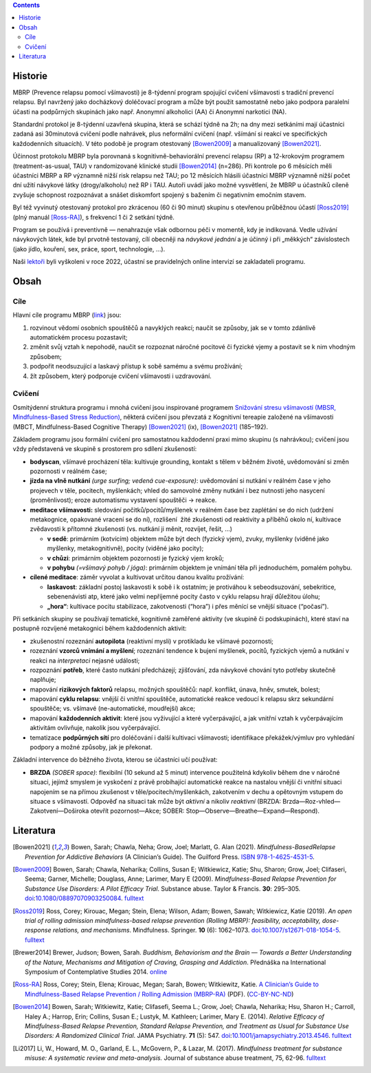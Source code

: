 .. title: Prevence relapsu pomocí všímavosti (MBRP)
.. slug: mbrp

.. contents::
   :class: float-md-right

Historie
========

MBRP (Prevence relapsu pomocí všímavosti) je 8-týdenní program spojující
cvičení všímavosti s tradiční prevencí relapsu. Byl navržený jako
docházkový doléčovací program a může být použit samostatně nebo jako
podpora paralelní účasti na podpůrných skupinách jako např. Anonymní
alkoholici (AA) či Anonymní narkotici (NA).

Standardní protokol je 8-týdenní uzavřená skupina, která se schází týdně
na 2h; na dny mezi setkáními mají účastníci zadaná asi 30minutová
cvičení podle nahrávek, plus neformální cvičení (např. všímání si reakcí
ve specifických každodenních situacích). V této podobě je program
otestovaný [Bowen2009]_ a manualizovaný [Bowen2021]_.

Účinnost protokolu MBRP byla porovnaná s kognitivně-behaviorální
prevencí relapsu (RP) a 12-krokovým programem (treatment-as-usual, TAU)
v randomizované klinické studii [Bowen2014]_ (n=286). Při kontrole po 6
měsících měli účastníci MBRP a RP významně nižší risk relapsu než TAU;
po 12 měsících hlásili účastníci MBRP významně nižší počet dní užití
návykové látky (drogy/alkoholu) než RP i TAU. Autoři uvádí jako možné
vysvětlení, že MBRP u účastníků cíleně zvyšuje schopnost rozpoznávat a
snášet diskomfort spojený s bažením či negativním emočním stavem.

Byl též vyvinutý otestovaný protokol pro zkrácenou (60 či 90 minut)
skupinu s otevřenou průběžnou účastí [Ross2019]_ (plný manuál [Ross-RA]_),
s frekvencí 1 či 2 setkání týdně.

Program se používá i preventivně — nenahrazuje však odbornou péči v
momentě, kdy je indikovaná. Vedle užívání návykových látek, kde byl
prvotně testovaný, cílí obecněji na *návykové jednání* a je účinný i při
„měkkých“ závislostech (jako jídlo, kouření, sex, práce, sport,
technologie, …).

Naši `lektoři <https://lessstress.cz/cs/teachers/>`__ byli
vyškoleni v roce 2022, účastní se pravidelných online intervizí se
zakladateli programu.

Obsah
=====

Cíle
----

Hlavní cíle programu MBRP (`link <https://mindfulrp.com/>`__) jsou:

1. rozvinout vědomí osobních spouštěčů a navyklých reakcí; naučit se
   způsoby, jak se v tomto zdánlivě automatickém procesu pozastavit;
2. změnit svůj vztah k nepohodě, naučit se rozpoznat náročné pocitové či
   fyzické vjemy a postavit se k nim vhodným způsobem;
3. podpořit neodsuzující a laskavý přístup k sobě samému a svému
   prožívání;
4. žít způsobem, který podporuje cvičení všímavosti i uzdravování.

Cvičení
-------

Osmitýdenní struktura programu i mnohá cvičení jsou inspirované
programem `Snižování stresu všímavostí (MBSR, Mindfulness-Based Stress
Reduction) <https://lessstress.cz/cs/#co-je-mbsr>`__, některá cvičení
jsou převzatá z Kognitivní tereapie založené na všímavosti (MBCT,
Mindfulness-Based Cognitive Therapy) [Bowen2021]_ (ix), [Bowen2021]_ (185–192).

Základem programu jsou formální cvičení pro samostatnou každodenní praxi
mimo skupinu (s nahrávkou); cvičení jsou vždy představená ve skupině s
prostorem pro sdílení zkušeností:

-  **bodyscan**, všímavé procházení těla: kultivuje grounding, kontakt s
   tělem v běžném životě, uvědomování si změn pozornosti v reálném čase;
-  **jízda na vlně nutkání** *(urge surfing; vedená cue-exposure)*:
   uvědomování si nutkání v reálném čase v jeho projevech v těle,
   pocitech, myšlenkách; vhled do samovolné změny nutkání i bez nutnosti
   jeho nasycení (proměnlivost); eroze automatismu vystavení spouštěči →
   reakce.
-  **meditace všímavosti:** sledování počitků/pocitů/myšlenek v reálném
   čase bez zaplétání se do nich (udržení metakognice, opakované vracení
   se do ní), rozlišení  žité zkušenosti od reaktivity a příběhů okolo
   ní, kultivace zvědavosti k přítomné zkušenosti (vs. nutkání ji měnit,
   rozvíjet, řešit, …)

   -  **v sedě**: primárním (kotvícím) objektem může být dech (fyzický
      vjem), zvuky, myšlenky (viděné jako myšlenky, metakognitivně),
      pocity (viděné jako pocity);
   -  **v chůzi**: primárním objektem pozornosti je fyzický vjem kroků;
   -  **v pohybu** *(=všímavý pohyb / jóga)*: primárním objektem je
      vnímání těla při jednoduchém, pomalém pohybu.

-  **cílené meditace**: záměr vyvolat a kultivovat určitou danou kvalitu
   prožívání:

   -  **laskavost**: základní postoj laskavosti k sobě i k ostatním; je
      protiváhou k sebeodsuzování, sebekritice, sebenenávisti atp, které
      jako velmi nepříjemné pocity často v cyklu relapsu hrají důležitou
      úlohu;
   -  **„hora“**: kultivace pocitu stabilizace, zakotvenosti (“hora”) i
      přes měnící se vnější situace (“počasí”).

Při setkáních skupiny se používají tematické, kognitivně zaměřené
aktivity (ve skupině či podskupinách), které staví na postupně rozvíjené
metakognici během každodenních aktivit:

-  zkušenostní rozeznání **autopilota** (reaktivní mysli) v protikladu
   ke všímavé pozornosti;
-  rozeznání **vzorců vnímání a myšlení**; rozeznání tendence k bujení
   myšlenek, pocitů, fyzických vjemů a nutkání v reakci na
   *interpretaci* nejasné události;
-  rozpoznání **potřeb**, které často nutkání předcházejí; zjišťování,
   zda návykové chování tyto potřeby skutečně naplňuje;
-  mapování **rizikových faktorů** relapsu, možných spouštěčů: např.
   konflikt, únava, hněv, smutek, bolest;
-  mapování **cyklu relapsu**: vnější či vnitřní spouštěče, automatické
   reakce vedoucí k relapsu skrz sekundární spouštěče; vs. všímavé
   (ne-automatické, moudřejší) akce;
-  mapování **každodenních aktivit**: které jsou vyživující a které
   vyčerpávající, a jak vnitřní vztah k vyčerpávajícím aktivitám
   ovlivňuje, nakolik jsou vyčerpávající.
-  tematizace **podpůrných sítí** pro doléčování i další kultivaci
   všímavosti; identifikace překážek/výmluv pro vyhledání podpory a
   možné způsoby, jak je překonat.

Základní intervence do běžného života, kterou se účastníci učí používat:

-  **BRZDA** *(SOBER space)*: flexibilní (10 sekund až 5 minut)
   intervence použitelná kdykoliv během dne v náročné situaci, jejímž
   smyslem je vyskočení z právě probíhající automatické reakce na
   nastalou vnější či vnitřní situaci napojením se na přímou zkušenost v
   těle/pocitech/myšlenkách, zakotvením v dechu a opětovným vstupem do
   situace s všímavostí.
   Odpověď na situaci tak může být *aktivní* a nikoliv *reaktivní*
   (BRZDA: Brzda—Roz-vhled—Zakotvení—Doširoka otevřít pozornost—Akce;
   SOBER: Stop—Observe—Breathe—Expand—Respond).

Literatura
==========

.. [Bowen2021] Bowen, Sarah; Chawla, Neha; Grow, Joel; Marlatt, G.
   Alan (2021). *Mindfulness-BasedRelapse Prevention for Addictive
   Behaviors* (A Clinician’s Guide). The Guilford Press.
   `ISBN <https://en.wikipedia.org/wiki/ISBN_(identifier)>`__
   `978-1-4625-4531-5 <https://en.wikipedia.org/wiki/Special:BookSources/978-1-4625-4531-5>`__.
.. [Bowen2009] Bowen, Sarah; Chawla, Neharika; Collins, Susan E;
   Witkiewicz, Katie; Shu, Sharon; Grow, Joel; Clifaseri, Seema; Garner,
   Michelle; Douglass, Anne; Larimer, Mary E (2009). *Mindfulness-Based
   Relapse Prevention for Substance Use Disorders: A Pilot Efficacy
   Trial*. Substance abuse. Taylor & Francis. **30**: 295–305.
   `doi <https://en.wikipedia.org/wiki/Doi_(identifier)>`__:`10.1080/08897070903250084 <https://doi.org/10.1080%2F08897070903250084>`__.
   `fulltext <https://www.ncbi.nlm.nih.gov/pmc/articles/PMC3280682/>`__
.. [Ross2019] Ross, Corey; Kirouac, Megan; Stein, Elena; Wilson,
   Adam; Bowen, Sawah; Witkiewicz, Katie (2019). *An open trial of
   rolling admission mindfulness-based relapse prevention (Rolling
   MBRP): feasibility, acceptability, dose-response relations, and
   mechanisms*. Mindfulness. Springer. **10** (6): 1062–1073.
   `doi <https://en.wikipedia.org/wiki/Doi_(identifier)>`__:`10.1007/s12671-018-1054-5 <https://doi.org/10.1007%2Fs12671-018-1054-5>`__.
   `fulltext <https://www.ncbi.nlm.nih.gov/pmc/articles/PMC6660179/>`__
.. [Brewer2014] Brewer, Judson; Bowen, Sarah. *Buddhism, Behaviorism
   and the Brain — Towards a Better Understanding of the Nature,
   Mechanisms and Mitigation of Craving, Grasping and Addiction*.
   Přednáška na International Symposium of Contemplative Studies 2014.
   `online <https://www.youtube.com/watch?v=gn0IUEIOkD4>`__ 
.. [Ross-RA] Ross, Corey; Stein, Elena; Kirouac, Megan; Sarah,
   Bowen; Witkiewitz, Katie. `A Clinician’s Guide to Mindfulness-Based
   Relapse Prevention / Rolling Admission
   (MBRP-RA) <https://www.dropbox.com/s/9pj7kknwxwbk7or/A%20Clinician's%20Guide%20to%20MBRP%20Rolling%20Admission.pdf?dl=1>`__
   (PDF). (`CC-BY-NC-ND <https://en.wikipedia.org/wiki/CC-BY-NC-ND>`__)
.. [Bowen2014] Bowen, Sarah; Witkiewitz, Katie; Clifasefi, Seema L.;
   Grow, Joel; Chawla, Neharika; Hsu, Sharon H.; Carroll, Haley A.;
   Harrop, Erin; Collins, Susan E.; Lustyk, M. Kathleen; Larimer, Mary
   E. (2014). *Relative Efficacy of Mindfulness-Based Relapse
   Prevention, Standard Relapse Prevention, and Treatment as Usual for
   Substance Use Disorders: A Randomized Clinical Trial*. JAMA
   Psychiatry. **71** (5): 547.
   `doi <https://en.wikipedia.org/wiki/Doi_(identifier)>`__:`10.1001/jamapsychiatry.2013.4546 <https://doi.org/10.1001%2Fjamapsychiatry.2013.4546>`__.
   `fulltext <https://jamanetwork.com/journals/jamapsychiatry/fullarticle/1839290>`__
.. [Li2017] Li, W., Howard, M. O., Garland, E. L., McGovern, P., &
   Lazar, M. (2017). *Mindfulness treatment for substance misuse: A
   systematic review and meta-analysis.* Journal of substance abuse
   treatment, 75, 62-96.
   `fulltext <https://pro.addictohug.ch/wp-content/uploads/1-s2.0-S0740547216302409-main.pdf>`__
